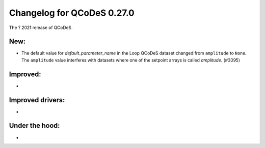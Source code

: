 Changelog for QCoDeS 0.27.0
===========================

The ? 2021 release of QCoDeS.

----
New:
----

- The default value for `default_parameter_name` in the Loop QCoDeS dataset changed from ``amplitude`` to ``None``.
  The ``amplitude`` value interferes with datasets where one of the setpoint arrays is called `amplitude`. (#3095)

---------
Improved:
---------

-
-----------------
Improved drivers:
-----------------

-
---------------
Under the hood:
---------------

-
